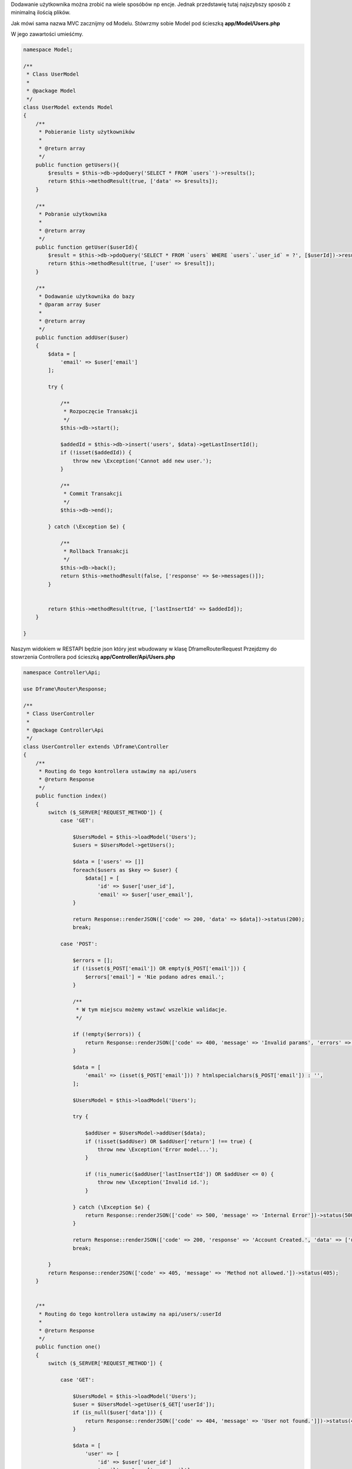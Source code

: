 .. title:: Proste Rest Api - Dframeframework.com

.. meta::
    :description: Dodawanie użytkownika można zrobić na wiele sposóbów np encje. Jednak przedstawię tutaj najszybszy sposób z minimalną ilością plików.
    :keywords: dframe, router, routing, urls, url, restapi, htaccess, routes, php7, dframeframework, dodawanie użytkownika  


Dodawanie użytkownika można zrobić na wiele sposóbów np encje. Jednak przedstawię tutaj najszybszy sposób z minimalną ilością plików.

Jak mówi sama nazwa MVC zacznijmy od Modelu.
Stówrzmy sobie Model pod ścieszką **app/Model/Users.php**

W jego zawartości umieśćmy.

.. code-block:: php
 
 namespace Model;
 
 /**
  * Class UserModel
  *
  * @package Model
  */
 class UserModel extends Model
 {
     /**
      * Pobieranie listy użytkowników
      *
      * @return array
      */
     public function getUsers(){
         $results = $this->db->pdoQuery('SELECT * FROM `users`')->results();
         return $this->methodResult(true, ['data' => $results]);
     }
     
     /**
      * Pobranie użytkownika
      *
      * @return array
      */
     public function getUser($userId){
         $result = $this->db->pdoQuery('SELECT * FROM `users` WHERE `users`.`user_id` = ?', [$userId])->result();
         return $this->methodResult(true, ['user' => $result]);
     }
     
     /** 
      * Dodawanie użytkownika do bazy
      * @param array $user
      *
      * @return array
      */
     public function addUser($user)
     {
         $data = [
             'email' => $user['email']
         ];
 
         try {
             
             /**
              * Rozpoczęcie Transakcji
              */
             $this->db->start();
 
             $addedId = $this->db->insert('users', $data)->getLastInsertId();
             if (!isset($addedId)) {
                 throw new \Exception('Cannot add new user.');
             }
 
             /**
              * Commit Transakcji
              */
             $this->db->end();
 
         } catch (\Exception $e) {
 
             /**
              * Rollback Transakcji
              */
             $this->db->back();
             return $this->methodResult(false, ['response' => $e->messages()]);
         }
 
 
         return $this->methodResult(true, ['lastInsertId' => $addedId]);
     }
 
 }

Naszym widokiem w RESTAPI będzie json który jest wbudowany w klasę Dframe\Router\Request
Przejdzmy do stowrzenia Controllera pod ścieszką **app/Controller/Api/Users.php**

.. code-block:: php
 
 namespace Controller\Api;
 
 use Dframe\Router\Response;
 
 /**
  * Class UserController
  *
  * @package Controller\Api
  */
 class UserController extends \Dframe\Controller
 {
     /**
      * Routing do tego kontrollera ustawimy na api/users
      * @return Response
      */
     public function index()
     {
         switch ($_SERVER['REQUEST_METHOD']) {
             case 'GET':

                 $UsersModel = $this->loadModel('Users');
                 $users = $UsersModel->getUsers();
                 
                 $data = ['users' => []]
                 foreach($users as $key => $user) {
                     $data[] = [
                         'id' => $user['user_id'],
                         'email' => $user['user_email'],
                 }
                 
                 return Response::renderJSON(['code' => 200, 'data' => $data])->status(200);
                 break;
 
             case 'POST':
 
                 $errors = [];
                 if (!isset($_POST['email']) OR empty($_POST['email'])) {
                     $errors['email'] = 'Nie podano adres email.';
                 }
 
                 /**
                  * W tym miejscu możemy wstawć wszelkie walidacje.
                  */
 
                 if (!empty($errors)) {
                     return Response::renderJSON(['code' => 400, 'message' => 'Invalid params', 'errors' => $errors])->status(400);
                 }
 
                 $data = [
                     'email' => (isset($_POST['email'])) ? htmlspecialchars($_POST['email']) : '',
                 ];
 
                 $UsersModel = $this->loadModel('Users');
 
                 try {
 
                     $addUser = $UsersModel->addUser($data);
                     if (!isset($addUser) OR $addUser['return'] !== true) {
                         throw new \Exception('Error model...');
                     }
 
                     if (!is_numeric($addUser['lastInsertId']) OR $addUser <= 0) {
                         throw new \Exception('Invalid id.');
                     }
 
                 } catch (\Exception $e) {
                     return Response::renderJSON(['code' => 500, 'message' => 'Internal Error'])->status(500);
                 }
 
                 return Response::renderJSON(['code' => 200, 'response' => 'Account Created.', 'data' => ['user' => ['id' => $addUser['lastInsertId']]]])->status(200);
                 break;
 
         }
         return Response::renderJSON(['code' => 405, 'message' => 'Method not allowed.'])->status(405);
     }
 
 
     /**
      * Routing do tego kontrollera ustawimy na api/users/:userId
      *
      * @return Response
      */
     public function one()
     {
         switch ($_SERVER['REQUEST_METHOD']) {
 
             case 'GET':

                 $UsersModel = $this->loadModel('Users');
                 $user = $UsersModel->getUser($_GET['userId']);
                 if (is_null($user['data'])) {
                     return Response::renderJSON(['code' => 404, 'message' => 'User not found.']])->status(404);
                 }
                 
                 $data = [
                     'user' => [
                         'id' => $user['user_id']
                         'email' => $user['user_email']
                     ]
                 ];
 
                 return Response::renderJSON(['code' => 200, 'data' => $data])->status(200);
                 break;
 
 
         }
         
         return Response::renderJSON(['code' => 405, 'message' => 'Method not allowed.'])->status(405);
     }
 
 }
 
Teraz już do poprawnego działania potrzebujemy tylko odpowiedniego Routingu.
W pliku **app/Config/router.php**, do naszego routingu musimy dodać odpowiednie adresowanie. 
 
.. code-block:: php
 
     'routes' => [
 
         /** ... */
         
         'api/users' => [
             'api/users',
             'task=api,users&action=index',
         ],
 
         'api/users/:userId' => [
             'api/users/[userId]/',
             'task=api,users&action=index',
             'userId' => '([0-9]+)',
         ]
 
     ]
 
   

